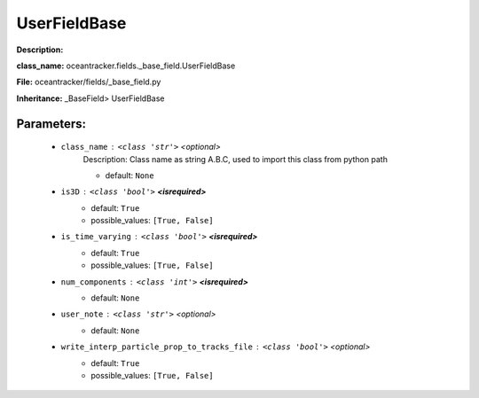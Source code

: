 ##############
UserFieldBase
##############

**Description:** 

**class_name:** oceantracker.fields._base_field.UserFieldBase

**File:** oceantracker/fields/_base_field.py

**Inheritance:** _BaseField> UserFieldBase


Parameters:
************

	* ``class_name`` :   ``<class 'str'>``   *<optional>*
		Description: Class name as string A.B.C, used to import this class from python path

		- default: ``None``

	* ``is3D`` :   ``<class 'bool'>`` **<isrequired>**
		- default: ``True``
		- possible_values: ``[True, False]``

	* ``is_time_varying`` :   ``<class 'bool'>`` **<isrequired>**
		- default: ``True``
		- possible_values: ``[True, False]``

	* ``num_components`` :   ``<class 'int'>`` **<isrequired>**
		- default: ``None``

	* ``user_note`` :   ``<class 'str'>``   *<optional>*
		- default: ``None``

	* ``write_interp_particle_prop_to_tracks_file`` :   ``<class 'bool'>``   *<optional>*
		- default: ``True``
		- possible_values: ``[True, False]``

